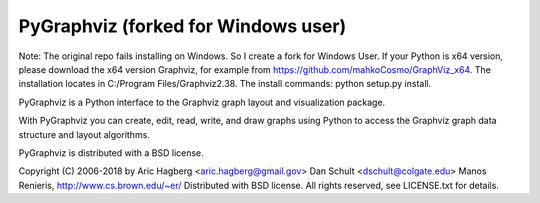 PyGraphviz (forked for Windows user)
----------
Note: The original repo fails installing on Windows. So I create a fork for Windows User. If your Python is x64 version, please download the x64 version Graphviz, for example from  https://github.com/mahkoCosmo/GraphViz_x64. The installation locates in C:/Program Files/Graphviz2.38. The install commands: python setup.py install.

PyGraphviz is a Python interface to the Graphviz graph layout and
visualization package.

With PyGraphviz you can create, edit, read, write, and draw graphs using
Python to access the Graphviz graph data structure and layout algorithms.

PyGraphviz is distributed with a BSD license.

Copyright (C) 2006-2018 by 
Aric Hagberg <aric.hagberg@gmail.gov>
Dan Schult <dschult@colgate.edu>
Manos Renieris, http://www.cs.brown.edu/~er/
Distributed with BSD license.     
All rights reserved, see LICENSE.txt for details.
